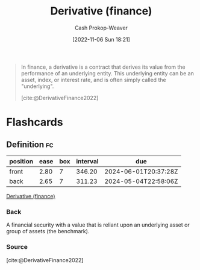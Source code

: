 :PROPERTIES:
:ID:       7edbf731-5e0c-4eda-9803-1b1a88468f71
:ROAM_REFS: [cite:@DerivativeFinance2022]
:LAST_MODIFIED: [2023-06-28 Wed 10:20]
:END:
#+title: Derivative (finance)
#+hugo_custom_front_matter: :slug "7edbf731-5e0c-4eda-9803-1b1a88468f71"
#+author: Cash Prokop-Weaver
#+date: [2022-11-06 Sun 18:21]
#+filetags: :concept:
#+begin_quote
In finance, a derivative is a contract that derives its value from the performance of an underlying entity. This underlying entity can be an asset, index, or interest rate, and is often simply called the "underlying".

[cite:@DerivativeFinance2022]
#+end_quote

* Flashcards
** Definition :fc:
:PROPERTIES:
:CREATED: [2022-11-22 Tue 15:30]
:FC_CREATED: 2022-11-22T23:31:18Z
:FC_TYPE:  double
:ID:       16142a4f-fb9f-4ef7-989c-842d41615b8a
:END:
:REVIEW_DATA:
| position | ease | box | interval | due                  |
|----------+------+-----+----------+----------------------|
| front    | 2.80 |   7 |   346.20 | 2024-06-01T20:37:28Z |
| back     | 2.65 |   7 |   311.23 | 2024-05-04T22:58:06Z |
:END:

[[id:7edbf731-5e0c-4eda-9803-1b1a88468f71][Derivative (finance)]]

*** Back
A financial security with a value that is reliant upon an underlying asset or group of assets (the benchmark).
*** Source
[cite:@DerivativeFinance2022]
#+print_bibliography: